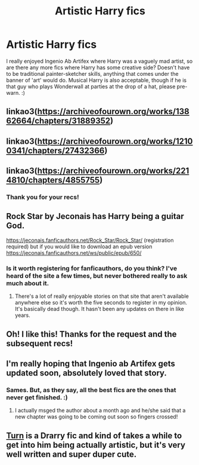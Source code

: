 #+TITLE: Artistic Harry fics

* Artistic Harry fics
:PROPERTIES:
:Author: Avalon1632
:Score: 15
:DateUnix: 1579435678.0
:DateShort: 2020-Jan-19
:FlairText: Request
:END:
I really enjoyed Ingenio Ab Artifex where Harry was a vaguely mad artist, so are there any more fics where Harry has some creative side? Doesn't have to be traditional painter-sketcher skills, anything that comes under the banner of 'art' would do. Musical Harry is also acceptable, though if he is that guy who plays Wonderwall at parties at the drop of a hat, please pre-warn. :)


** linkao3([[https://archiveofourown.org/works/13862664/chapters/31889352]])
:PROPERTIES:
:Score: 3
:DateUnix: 1579446326.0
:DateShort: 2020-Jan-19
:END:


** linkao3([[https://archiveofourown.org/works/12100341/chapters/27432366]])
:PROPERTIES:
:Score: 3
:DateUnix: 1579446393.0
:DateShort: 2020-Jan-19
:END:


** linkao3([[https://archiveofourown.org/works/2214810/chapters/4855755]])
:PROPERTIES:
:Score: 3
:DateUnix: 1579446474.0
:DateShort: 2020-Jan-19
:END:

*** Thank you for your recs!
:PROPERTIES:
:Author: Avalon1632
:Score: 1
:DateUnix: 1579519252.0
:DateShort: 2020-Jan-20
:END:


** Rock Star by Jeconais has Harry being a guitar God.

[[https://jeconais.fanficauthors.net/Rock_Star/Rock_Star/]] (registration required) but if you would like to download an epub version [[https://jeconais.fanficauthors.net/ws/public/epub/650/]]
:PROPERTIES:
:Author: Freshenstein
:Score: 2
:DateUnix: 1579486768.0
:DateShort: 2020-Jan-20
:END:

*** Is it worth registering for fanficauthors, do you think? I've heard of the site a few times, but never bothered really to ask much about it.
:PROPERTIES:
:Author: Avalon1632
:Score: 1
:DateUnix: 1579517884.0
:DateShort: 2020-Jan-20
:END:

**** There's a lot of really enjoyable stories on that site that aren't available anywhere else so it's worth the five seconds to register in my opinion. It's basically dead though. It hasn't been any updates on there in like years.
:PROPERTIES:
:Author: Freshenstein
:Score: 1
:DateUnix: 1579545087.0
:DateShort: 2020-Jan-20
:END:


** Oh! I like this! Thanks for the request and the subsequent recs!
:PROPERTIES:
:Author: HegemoneMilo
:Score: 1
:DateUnix: 1579452433.0
:DateShort: 2020-Jan-19
:END:


** I'm really hoping that Ingenio ab Artifex gets updated soon, absolutely loved that story.
:PROPERTIES:
:Author: pintsizedhero
:Score: 1
:DateUnix: 1579466012.0
:DateShort: 2020-Jan-20
:END:

*** Sames. But, as they say, all the best fics are the ones that never get finished. :)
:PROPERTIES:
:Author: Avalon1632
:Score: 2
:DateUnix: 1579510890.0
:DateShort: 2020-Jan-20
:END:

**** I actually msged the author about a month ago and he/she said that a new chapter was going to be coming out soon so fingers crossed!
:PROPERTIES:
:Author: pintsizedhero
:Score: 2
:DateUnix: 1579562852.0
:DateShort: 2020-Jan-21
:END:


** [[https://archiveofourown.org/works/879852/chapters/1692695][Turn]] is a Drarry fic and kind of takes a while to get into him being actually artistic, but it's very well written and super duper cute.
:PROPERTIES:
:Score: 1
:DateUnix: 1579663113.0
:DateShort: 2020-Jan-22
:END:
